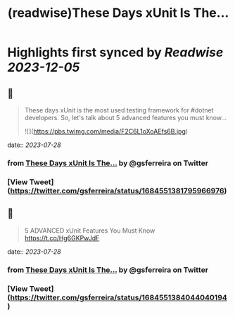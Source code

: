 :PROPERTIES:
:title: (readwise)These Days xUnit Is The...
:END:

:PROPERTIES:
:author: [[gsferreira on Twitter]]
:full-title: "These Days xUnit Is The..."
:category: [[tweets]]
:url: https://twitter.com/gsferreira/status/1684551381795966976
:image-url: https://pbs.twimg.com/profile_images/1658836981864882180/4R91bz1D.jpg
:END:

* Highlights first synced by [[Readwise]] [[2023-12-05]]
** 📌
#+BEGIN_QUOTE
These days xUnit is the most used testing framework for #dotnet developers.
So, let's talk about 5 advanced features you must know... 

![](https://pbs.twimg.com/media/F2C6L1oXoAEfs6B.jpg) 
#+END_QUOTE
    date:: [[2023-07-28]]
*** from _These Days xUnit Is The..._ by @gsferreira on Twitter
*** [View Tweet](https://twitter.com/gsferreira/status/1684551381795966976)
** 📌
#+BEGIN_QUOTE
5 ADVANCED xUnit Features You Must Know
https://t.co/Hg6GKPwJdF 
#+END_QUOTE
    date:: [[2023-07-28]]
*** from _These Days xUnit Is The..._ by @gsferreira on Twitter
*** [View Tweet](https://twitter.com/gsferreira/status/1684551384044040194)